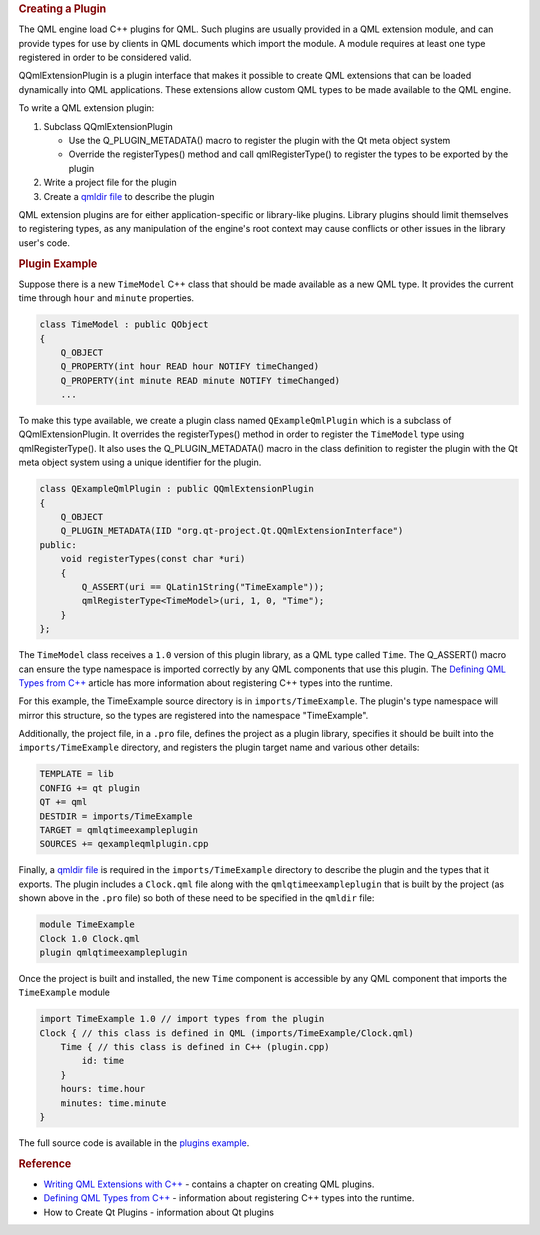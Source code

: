 

.. rubric:: Creating a Plugin
   :name: creating-a-plugin

The QML engine load C++ plugins for QML. Such plugins are usually
provided in a QML extension module, and can provide types for use by
clients in QML documents which import the module. A module requires at
least one type registered in order to be considered valid.

QQmlExtensionPlugin is a plugin interface that makes it possible to
create QML extensions that can be loaded dynamically into QML
applications. These extensions allow custom QML types to be made
available to the QML engine.

To write a QML extension plugin:

#. Subclass QQmlExtensionPlugin

   -  Use the Q\_PLUGIN\_METADATA() macro to register the plugin with
      the Qt meta object system
   -  Override the registerTypes() method and call qmlRegisterType() to
      register the types to be exported by the plugin

#. Write a project file for the plugin
#. Create a `qmldir file </sdk/apps/qml/QtQml/qtqml-modules-qmldir/>`__
   to describe the plugin

QML extension plugins are for either application-specific or
library-like plugins. Library plugins should limit themselves to
registering types, as any manipulation of the engine's root context may
cause conflicts or other issues in the library user's code.

.. rubric:: Plugin Example
   :name: plugin-example

Suppose there is a new ``TimeModel`` C++ class that should be made
available as a new QML type. It provides the current time through
``hour`` and ``minute`` properties.

.. code:: cpp

    class TimeModel : public QObject
    {
        Q_OBJECT
        Q_PROPERTY(int hour READ hour NOTIFY timeChanged)
        Q_PROPERTY(int minute READ minute NOTIFY timeChanged)
        ...

To make this type available, we create a plugin class named
``QExampleQmlPlugin`` which is a subclass of QQmlExtensionPlugin. It
overrides the registerTypes() method in order to register the
``TimeModel`` type using qmlRegisterType(). It also uses the
Q\_PLUGIN\_METADATA() macro in the class definition to register the
plugin with the Qt meta object system using a unique identifier for the
plugin.

.. code:: cpp

    class QExampleQmlPlugin : public QQmlExtensionPlugin
    {
        Q_OBJECT
        Q_PLUGIN_METADATA(IID "org.qt-project.Qt.QQmlExtensionInterface")
    public:
        void registerTypes(const char *uri)
        {
            Q_ASSERT(uri == QLatin1String("TimeExample"));
            qmlRegisterType<TimeModel>(uri, 1, 0, "Time");
        }
    };

The ``TimeModel`` class receives a ``1.0`` version of this plugin
library, as a QML type called ``Time``. The Q\_ASSERT() macro can ensure
the type namespace is imported correctly by any QML components that use
this plugin. The `Defining QML Types from
C++ </sdk/apps/qml/QtQml/qtqml-cppintegration-definetypes/>`__ article
has more information about registering C++ types into the runtime.

For this example, the TimeExample source directory is in
``imports/TimeExample``. The plugin's type namespace will mirror this
structure, so the types are registered into the namespace "TimeExample".

Additionally, the project file, in a ``.pro`` file, defines the project
as a plugin library, specifies it should be built into the
``imports/TimeExample`` directory, and registers the plugin target name
and various other details:

.. code:: cpp

    TEMPLATE = lib
    CONFIG += qt plugin
    QT += qml
    DESTDIR = imports/TimeExample
    TARGET = qmlqtimeexampleplugin
    SOURCES += qexampleqmlplugin.cpp

Finally, a `qmldir file </sdk/apps/qml/QtQml/qtqml-modules-qmldir/>`__
is required in the ``imports/TimeExample`` directory to describe the
plugin and the types that it exports. The plugin includes a
``Clock.qml`` file along with the ``qmlqtimeexampleplugin`` that is
built by the project (as shown above in the ``.pro`` file) so both of
these need to be specified in the ``qmldir`` file:

.. code:: cpp

    module TimeExample
    Clock 1.0 Clock.qml
    plugin qmlqtimeexampleplugin

Once the project is built and installed, the new ``Time`` component is
accessible by any QML component that imports the ``TimeExample`` module

.. code:: qml

    import TimeExample 1.0 // import types from the plugin
    Clock { // this class is defined in QML (imports/TimeExample/Clock.qml)
        Time { // this class is defined in C++ (plugin.cpp)
            id: time
        }
        hours: time.hour
        minutes: time.minute
    }

The full source code is available in the `plugins
example </sdk/apps/qml/QtQml/qmlextensionplugins/>`__.

.. rubric:: Reference
   :name: reference

-  `Writing QML Extensions with
   C++ </sdk/apps/qml/QtQml/tutorials-extending-qml/>`__ - contains a
   chapter on creating QML plugins.
-  `Defining QML Types from
   C++ </sdk/apps/qml/QtQml/qtqml-cppintegration-definetypes/>`__ -
   information about registering C++ types into the runtime.
-  How to Create Qt Plugins - information about Qt plugins

